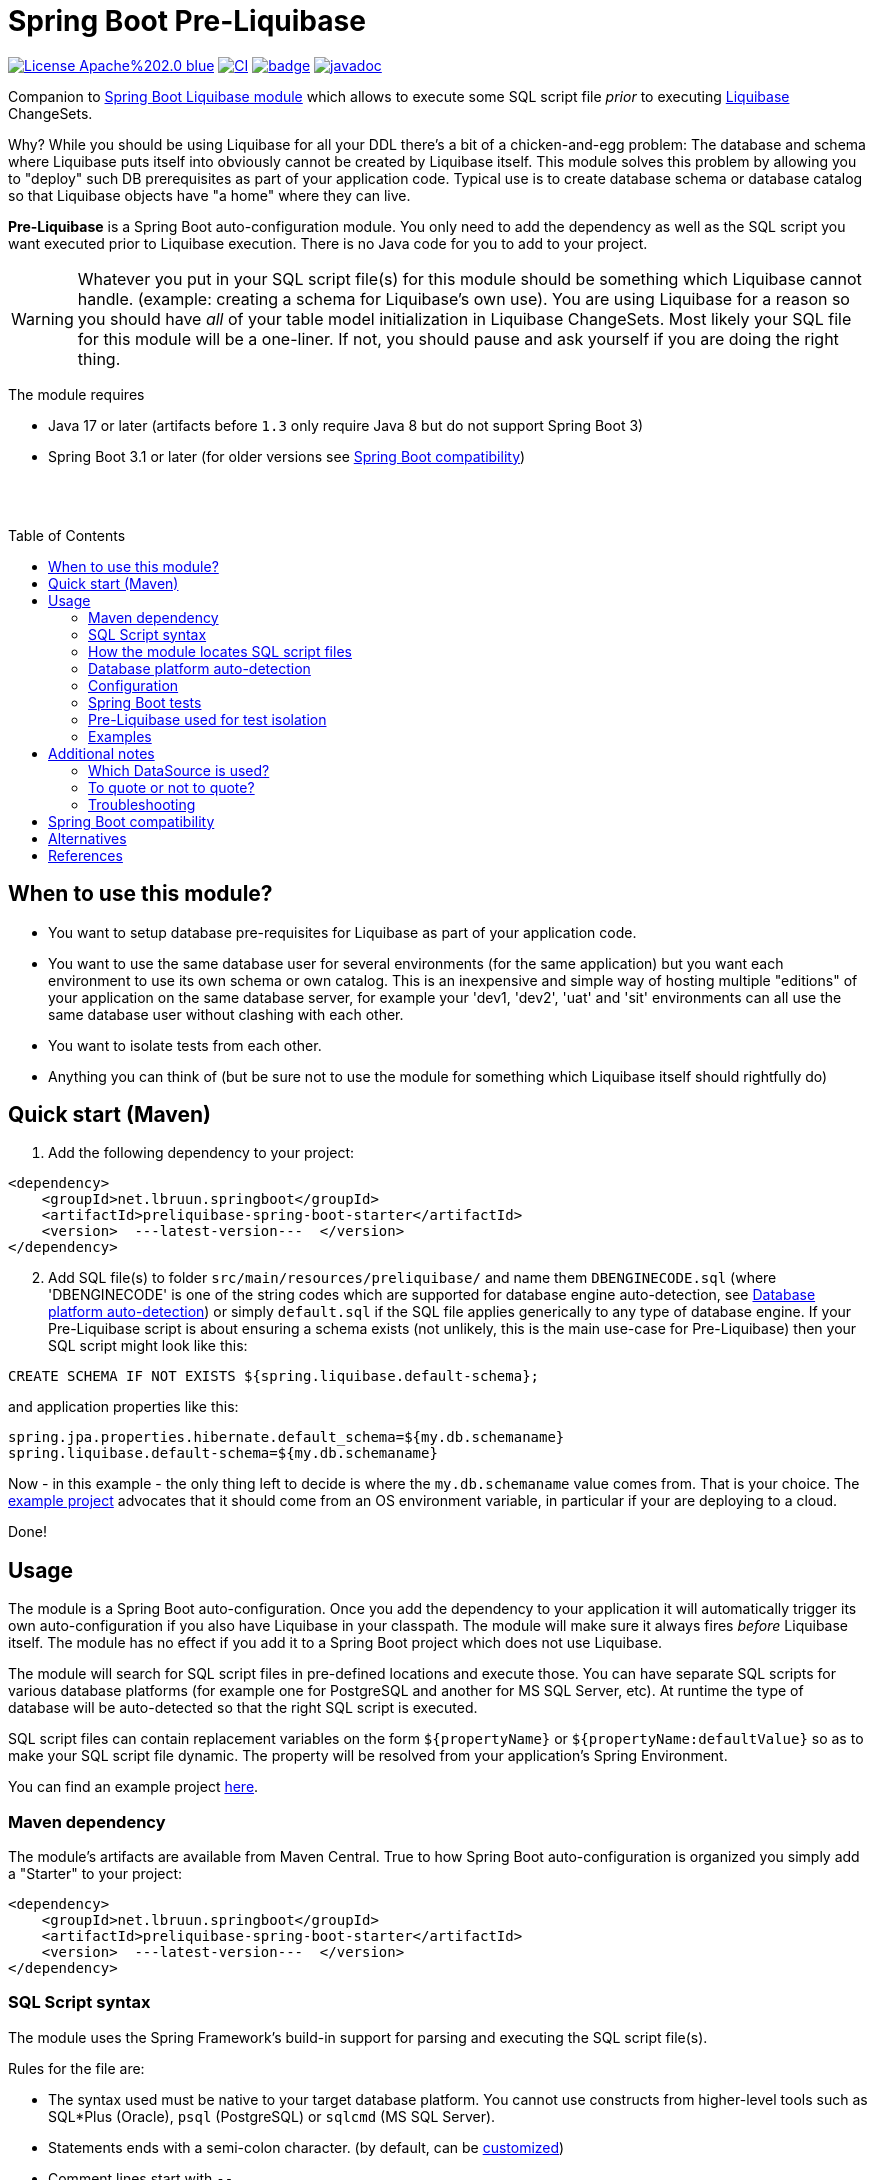 = Spring Boot Pre-Liquibase
:toc:
:toc-placement!:
ifdef::env-github[]
:tip-caption: :bulb:
:note-caption: :information_source:
:important-caption: :heavy_exclamation_mark:
:caution-caption: :fire:
:warning-caption: :warning:
endif::[]




image:https://img.shields.io/badge/License-Apache%202.0-blue.svg[link="http://www.apache.org/licenses/LICENSE-2.0",target=_blank]
image:https://github.com/lbruun/pre-liquibase/actions/workflows/main.yml/badge.svg[CI,link="https://github.com/lbruun/Pre-Liquibase/actions/workflows/main.yml"]
image:https://maven-badges.herokuapp.com/maven-central/net.lbruun.springboot/preliquibase-spring-boot-starter/badge.svg[link="https://maven-badges.herokuapp.com/maven-central/net.lbruun.springboot/preliquibase-spring-boot-starter"]
image:https://javadoc.io/badge2/net.lbruun.springboot/preliquibase-spring-boot-autoconfigure/javadoc.svg[javadoc,link="https://javadoc.io/doc/net.lbruun.springboot/preliquibase-spring-boot-autoconfigure"]


Companion to https://docs.spring.io/spring-boot/docs/current/reference/html/howto.html#howto-execute-liquibase-database-migrations-on-startup[Spring Boot Liquibase module]
which allows to execute some SQL script file _prior_ to executing https://www.liquibase.org/[Liquibase] ChangeSets.

Why? While you should be using Liquibase for all your DDL there's a bit of a chicken-and-egg problem: 
The database and schema where Liquibase puts itself into obviously cannot be created by Liquibase itself.
This module solves this problem by allowing you to "deploy" such DB prerequisites as part of your application code.
Typical use is to create database schema or database catalog so that Liquibase objects have "a home" where
they can live.

*Pre-Liquibase* is a Spring Boot auto-configuration module. You only need to add the dependency as well
as the SQL script you want executed prior to Liquibase execution. There is no Java code for you to add to your project.

WARNING: Whatever you put in your SQL script file(s) for this module should be something which Liquibase cannot handle.
(example: creating a schema for Liquibase's own use). You are using Liquibase for a reason so you should have _all_ of
your table model initialization in Liquibase ChangeSets. Most likely your SQL file for this module will be a one-liner. 
If not, you should pause and ask yourself if you are doing the right thing.

The module requires 

- Java 17 or later (artifacts before `1.3` only require Java 8 but do not support Spring Boot 3)
- Spring Boot 3.1 or later (for older versions see <<Spring Boot compatibility>>)

{nbsp} +
{nbsp} +

toc::[]


== When to use this module?

- You want to setup database pre-requisites for Liquibase as part of your application code.
- You want to use the same database user for several environments (for the same application) but
you want each environment to use its own schema or own catalog. This is an inexpensive and simple
way of hosting multiple "editions" of your application on the same database server, for example your
'dev1, 'dev2', 'uat' and 'sit' environments can all use the same database user without clashing
with each other.
- You want to isolate tests from each other.
- Anything you can think of (but be sure not to use the module for something which Liquibase itself
  should rightfully do)



== Quick start (Maven)

. Add the following dependency to your project:

[source,xml]
----
<dependency>
    <groupId>net.lbruun.springboot</groupId>
    <artifactId>preliquibase-spring-boot-starter</artifactId>
    <version>  ---latest-version---  </version>
</dependency>
----
[start=2]
. Add SQL file(s) to folder `src/main/resources/preliquibase/` and name them `DBENGINECODE.sql` (where 'DBENGINECODE' is 
one of the string codes which are supported for database engine auto-detection, see <<auto_detection>>) or simply `default.sql` if 
the SQL file applies generically to any type of database engine. If your Pre-Liquibase script is about ensuring a 
schema exists (not unlikely, this is the main use-case for Pre-Liquibase) then your SQL script might look like this:

[source,text]
----
CREATE SCHEMA IF NOT EXISTS ${spring.liquibase.default-schema};
----

and application properties like this:

[source,properties]
----
spring.jpa.properties.hibernate.default_schema=${my.db.schemaname}
spring.liquibase.default-schema=${my.db.schemaname}
----

Now - in this example - the only thing left to decide is where the `my.db.schemaname` value
comes from. That is your choice. The link:examples/example1/[example project] advocates
that it should come from an OS environment variable, in particular if your are
deploying to a cloud.


Done!



== Usage 

The module is a Spring Boot auto-configuration. Once you add the dependency to your application it will automatically
trigger its own auto-configuration if you also have Liquibase in your classpath. The module will make
sure it always fires _before_ Liquibase itself. The module has no effect if you add it to
a Spring Boot project which does not use Liquibase.

The module will search for SQL script files in pre-defined locations and execute those. You can have separate SQL scripts
for various database platforms (for example one for PostgreSQL and another for MS SQL Server, etc). At runtime the type of
database will be auto-detected so that the right SQL script is executed.

SQL script files can contain replacement variables on the form `${propertyName}` or `${propertyName:defaultValue}` so
as to make your SQL script file dynamic. The property will be resolved from your application's Spring Environment.

You can find an example project link:examples/example1/[here].


=== Maven dependency

The module's artifacts are available from Maven Central. True to how Spring Boot auto-configuration is organized you simply add a "Starter" 
to your project:

[source,xml]
----
<dependency>
    <groupId>net.lbruun.springboot</groupId>
    <artifactId>preliquibase-spring-boot-starter</artifactId>
    <version>  ---latest-version---  </version>
</dependency>
----

=== SQL Script syntax

The module uses the Spring Framework's build-in support for parsing and executing the SQL script file(s).

Rules for the file are:

- The syntax used must be native to your target database platform. You cannot use constructs from higher-level
  tools such as SQL*Plus (Oracle), `psql` (PostgreSQL) or `sqlcmd` (MS SQL Server).
- Statements ends with a semi-colon character. (by default, can be <<Configuration,customized>>)
- Comment lines start with `--`.
- Replacement variables on the form `${propertyName}` or `${propertyName:defaultValue}` can appear
  anywhere in the file so as to make your SQL script file dynamic. The property will be resolved from 
  your application's Spring Environment. Replacement is done indiscriminately: it doesn't matter if the replacement
  variable is inside quotes; it will still be replaced.
- The script should be idempotent code (only-create-if-not-already-exists statements), execute quickly 
  and generally be without side effects. Remember that the SQL script will be executed _every_ time 
  your application starts. Also, unlike Liquibase itself, Pre-Liquibase does not have a mechanism
  to ensure that the script only executes on only one node if your application is multi-node. To mitigate
  this the script should ideally be one atomic unit which the database engine can execute. Yet
  another reason why you would probably want to have only a single SQL statement in your script.
- Don't bother putting SELECT statements in the script. The result will not be shown anywhere.



=== How the module locates SQL script files [[sql_scripts_lookup]]

Pre-Liquibase locates the SQL script(s) to execute based on the value of the `sqlScriptReferences` 
configuration property. The default for this property is `classpath:/preliquibase/`.

In general, `sqlScriptReferences` is interpreted as a comma-separated list of 
https://docs.spring.io/spring-framework/docs/current/reference/html/core.html#resources-resource-strings[Spring Resource textual
references]. It can be configured to either "folder mode" or "file mode":


1. Folder mode: Configure `sqlScriptReferences` to a single value ending in the "/" character.
In this mode the value will be interpreted as a folder location where SQL scripts to be executed
are found. From this folder, if a file named `preliquibase/DBPLATFORMCODE.sql` exists, it will be executed. 
`DBPLATFORMCODE` is a string code representing the type of database in use. The module will <<auto_detection,auto-detect>>
the database platform,  but you can optionally override the value with the `dbPlatformCode` configuration property. If no such file 
`preliquibase/DBPLATFORMCODE.sql` file exists the module will execute a file named `preliquibase/default.sql` if it exists.
If neither such file exists in the folder then no action will be taken (not an error).

2. File mode: Configure `sqlScriptReferences` to be a comma-separated list of individual SQL script files.
All of the SQL script files in the list will be executed, in the order they are listed.
Prior to execution of any SQL script file it is checked if all files mentioned actually exist, if not
a `PreLiquibaseException.SqlScriptRefError` is thrown.

NOTE: The way SQL script files are located and named is somewhat inspired by 
https://docs.spring.io/spring-boot/docs/current/reference/html/howto.html#howto-initialize-a-database-using-spring-jdbc[Spring Boot's DataSource Initialization feature]. 
However, there are some important differences: Pre-Liquibase auto-detects which database platform you are using and secondly if a platform 
specific SQL script file is found then Pre-Liquibase will not attempt to _also_ execute the platform generic file (`default.sql`).



=== Database platform auto-detection [[auto_detection]]

The module does not attempt to interpret the SQL you put in your SQL script files. It does, however, have a feature 
for auto-detecting which database platform is in use. It uses this information to figure out which SQL script file to
execute. This is ideal if your application is meant to support multiple database platforms.

Simply name your SQL script `preliquibase/DBPLATFORMCODE.sql` and put it in the classpath. For example, you may name your SQL script
file `preliquibase/postgresql.sql` and such script will then only be executed if the database platform in use is PostgreSQL.

Auto-detection is accomplished using Liquibase library, hence the DBPLATFORMCODEs you can use are the same as
can be used in an Liquibase `dbms` Precondition. For reference, here's a list of some of them:

* `postgresql`. PostgreSQL
* `mysql`. MySQL
* `mariadb`. MariaDB
* `mssql`. Microsoft SQL Server
* `h2`. H2 database
* `hsqldb`. HyperSQL database
* `oracle`. Oracle Database
* `db2`. IBM Db2 on Linux, Unix and Windows
* `db2z`. IBM Db2 on zOS
* `derby`. Apache Derby
* `sqlite`. SQLite
* `sybase`. Sybase Adaptive Server Enterprise
* `unsupported`. Database not supported by Liquibase




=== Configuration

The behavior of the module can be changed with the following configuration properties, prefixed with `preliquibase.`:

[cols=4*,options=header]
|===
|Property name
|Type
|Default
|Description

|enabled
|boolean
|true
|If the module is enabled or not?

|dbPlatformCode
|String
|null
|Database platform code used for locating SQL scripts which uses the naming form `preliquibase/DBPLATFORMCODE.sql` from classpath. 
Setting this property will override auto-detection of the database platform being used. 

|sqlScriptReferences
|CSV 
|`classpath:/preliquibase/`
|Comma-separated list of Spring Resource locations for where to find the SQL scripts 
which the module will execute. See <<sql_scripts_lookup>> for more information.

|continueOnError
|boolean 
|false
|Whether to stop with an RuntimeException if an error occurs while executing the SQL script. If `false`, script execution
will stop on first error and throw RuntimeException. If `true`, script execution will continue even there are errors
in the script and errors will be logged if logging level for `org.springframework.jdbc.datasource.init` is at least
`DEBUG`.

Setting `continueOnError` to `true` should generally be avoided. It is probably a sign of your SQL script file(s) not being idempotent. 
You should work on that first and only use this setting as a last resort.

|separator
|String
|;
|The statement separator used in the SQL script(s).

|sqlScriptEncoding
|String
|UTF-8
|The character encoding for the SQL script file(s). The value must be the name of a JDK Charset, such as
`US-ASCII`, `ISO-8859-1`, `UTF-8` or `UTF-16`.

|===


=== Spring Boot tests

You can use Spring Boot's `@DataJpaTest` annotation as you normally would because the Pre-Liquibase module
registers itself as one of the auto-configs which are in-scope when this annotation is applied to a test class.

The link:examples/example1/[example project] showcases this.


=== Pre-Liquibase used for test isolation

Performing integration tests against a database is best done using a fresh ephemeral database _for each test_.
For example, by using https://testcontainers.com/[TestContainers]. However, this is not always possible. For example
if the CI pipeline is already executing inside Docker. Looking at you GitLab. In such case you'll likely have only one
ephemeral database for all of the pipeline execution. This creates a problem of *test isolation*. Pre-Liquibase
is perfect for this use-case as you can use it to create database schemas on-the-fly.

Here is how:

. Add the Pre-Liquibase dependency to your project. If you only use Pre-Liquibase for testing, then:

[source,xml]
----
<dependency>
    <groupId>net.lbruun.springboot</groupId>
    <artifactId>preliquibase-spring-boot-starter</artifactId>
    <version>  ---latest-version---  </version>
    <scope>test</scope>
</dependency>
----

[start=2]
. Add SQL file(s) to folder `src/test/resources/preliquibase/`, for example file `postgresql.sql`:

[source,text]
----
CREATE SCHEMA IF NOT EXISTS ${spring.liquibase.default-schema};
----

[start=3]
. Annotate your Spring Boot tests with `@TestPropertySource` so that you override the value for database
schema name, like so:

[source,java]
----
@AutoConfigureTestDatabase(replace = AutoConfigureTestDatabase.Replace.NONE) // deactivate the default behaviour, YMMV
@DataJpaTest
@TestPropertySource(properties = {
    "spring.jpa.properties.hibernate.default_schema=mytest_382",
    "spring.liquibase.default-schema=mytest_382"
    })
public class PersistenceTest {
    ...
}
----

As a result, `PersistenceTest` will execute in its own database schema, `mytest_382`, which is created on-the-fly by
Pre-Liquibase. An additional benefit is that you can now perform testing in parallel: different tests will not interfere
with each other even if they use the same database.


=== Examples

- link:examples/example1/[Example 1]. Using Pre-Liquibase with a single datasource.
- link:examples/example2/[Example 2]. Using Pre-Liquibase with multiple datasources. This requires configuring
  beans yourself, not just for Pre-Liquibase but also for Liquibase, JPA/Hibernate and so on. The
  example application shows how to do this. (in many ways it is a show-case application for how to
  use multiple datasources in general in a Spring Boot application; the Pre-Liquibase part of it is trivial)


== Additional notes

=== Which DataSource is used?

The module will use the same DataSource as Spring Boot Liquibase module does. This seams
reasonable for an application with a single data source defined. However, it is possible to override this
by registering your own bean of type `PreLiquibaseDataSourceProvider` while still using auto-configuration
for everything else.

The other option is to configure the `PreLiquibase` bean(s) yourself in which case there's no need for
`PreLiquibaseDataSourceProvider`. Configuring `PreLiquibase` beans yourself will indeed be needed if the
application uses multiple data sources. Configuring the beans yourself allows unlimited flexibility.
However, it typically means you'll have to configure _all_ beans related to persistence
(Pre-Liquibase, Liquibase, JPA, JTA, etc) yourself as auto-configuration will back off.
An example of this can be found in link:example2/[Example 2].


=== To quote or not to quote?
You need to consider case (upper/lower) for the schema name. The SQL standard mandates that object names
are treated case-insensitive if the value is not quoted.

However, there's a quirk in Liquibase. While Liquibase in general offers offers control over SQL object
quoting behavior (by way of the `objectQuotingStrategy` attribute in your changelog) the same is not true
in respect to Liquibase system tables, i.e. DATACHANGELOG and DATABASECHANGELOGLOCK and their associated
schema name. Here Liquibase will always use the strategy named `LEGACY`. This means that SQL objects will be quoted
if they are of mixed case, otherwise not.
This may create unexpected results with regards to the name of the schema holding the Liquibase system tables.
Therefore, the advice is to *_use either all lower-case or all upper-case for schema name, never mixed case_*.
In short 'Foo_bar' is not a good value, but 'FOO_BAR' or 'foo_bar' is.

An example: 

Let's say you are asking Pre-Liquibase to execute a SQL script for PostgreSQL like this

[source,text]
----
CREATE SCHEMA IF NOT EXISTS ${my.db.schemaname};
----

and you are then telling Liquibase to use the exact same value:

[source,properties]
----
spring.liquibase.default-schema=${my.db.schemaname}
----

All is good?  No, not so, if the value for `${my.db.schemaname}` is of mixed case, let's say `Foo_bar`,
Liquibase will attempt to create its system tables in a schema named `"Foo_bar"` (quoted) but the Pre-Liquibase
SQL script will have created a schema in the database server with name `foo_bar` so you'll get an 
error on Liquibase execution. Hence the recommendation to not use mixed-case for the schema name. Such strategy
will work with any database platform.



=== Troubleshooting

Turn on logging. Depending on what you want to dig into here are some properties you may want to set:

[source,properties]
----
debug=true
logging.level.org.springframework.jdbc.datasource.init=DEBUG
logging.level.org.springframework.boot.autoconfigure=DEBUG
logging.level.net.lbruun.springboot.preliquibase=TRACE
logging.level.liquibase=TRACE
----

Pre-Liquibase assumes that you are using auto-configuration for Liquibase as well. If you are manually
configuring a bean of type `SpringLiquibase` then Pre-Liquibase will not fire. You can find the background
for this explained in https://github.com/lbruun/Pre-Liquibase/issues/5[Issue #5]. In such case you'll have
to configure all beans yourself. You can find an example of this in link:example2/[Example 2] which you can
easily adapt to a single datasource use-case.

== Spring Boot compatibility

Current version works with Spring Boot 3.1+ and has been tested with version 3.1. There's no reason why it
should not work with any future 3.x release of Spring Boot.


[cols=5*,options=header]
|===
|Pre-Liquibase version
|Spring Boot compatibility
|Minimum JDK required
|Git branch name
|Description

|1.4.x
|Spring Boot 3.1
|JDK 17
|`master`
|Use this unless you absolutely *must* use an older version of Spring Boot.

|1.3.x
|Spring Boot 3.0
|JDK 17
|
|No longer maintained

|1.2.x
|Spring Boot 2.6 and 2.7
|JDK 8
|
|No longer maintained

|1.1.x
|Spring Boot 2.5
|JDK 8
|
|No longer maintained

|1.0.x
|Spring Boot 2.3, Spring Boot 2.4
|JDK 8
|`prior-to-spring-boot-2.5`
|No longer maintained.


|===




== Alternatives

You can in theory use Spring Boot's DataSource initialization feature or JPA DDL or Hibernate DDL as described 
https://docs.spring.io/spring-boot/docs/current/reference/html/howto.html#howto.data-initialization.using-basic-sql-scripts[here], 
but the Spring Boot guide clearly explains that you should not use such methods along side "a higher-level Database Migration Tool, 
like Flyway or Liquibase" because these methods are not guaranteed to execute before Liquibase and if they happen to do so 
at the moment, they might not in the future. In constrast the Pre-Liquibase module is designed specifically
for use with Liquibase and is guaranteed to _always_ execute before Liquibase itself.



== References

* Flyway, Liquibase competitor, has a feature for ensuring that the schema exists prior to executing the Flyway migration:  
  https://flywaydb.org/documentation/concepts/migrations.html#schema-creation[createSchemas option]. Liquibase has no equivalent feature.
* Executing some SQL prior to the Liquibase ChangeSets has been discussed several times on the Liquibase forum. Example threads:
  ** https://forum.liquibase.org/t/advice-on-how-to-create-a-schema-for-defaultschemaname/470[Advice on how to create a schema for defaultSchemaName]
  ** https://forum.liquibase.org/t/how-to-create-a-schema-for-defaultschemaname/4103[how to create a schema for defaultSchemaName]



